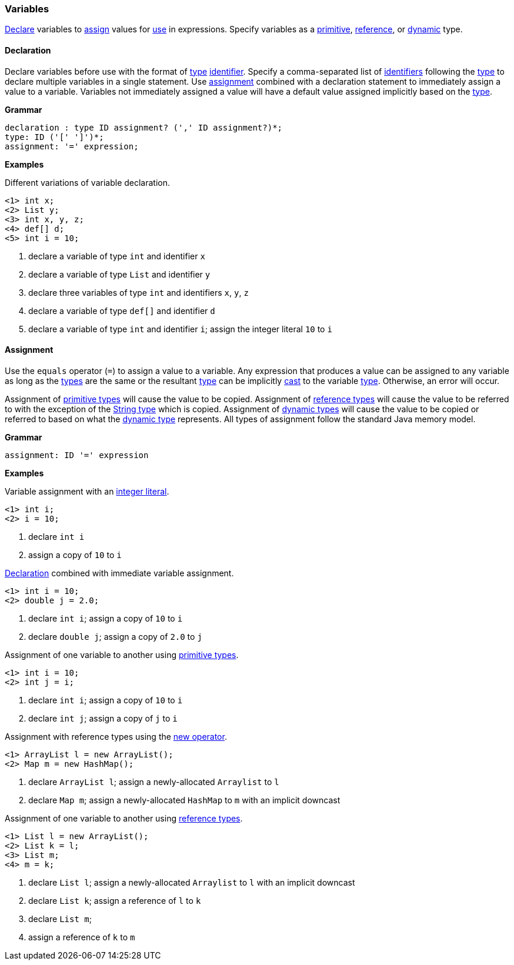 [[painless-variables]]
=== Variables

<<declaration, Declare>> variables to <<assignment, assign>> values for
<<painless-operators, use>> in expressions.  Specify variables as a
<<primitive-types, primitive>>, <<reference-types, reference>>, or
<<dynamic-types, dynamic>> type.

[[declaration]]
==== Declaration

Declare variables before use with the format of <<painless-types, type>>
<<painless-identifiers, identifier>>. Specify a comma-separated list of
<<painless-identifiers, identifiers>> following the <<painless-types, type>>
to declare multiple variables in a single statement.  Use
<<assignment, assignment>> combined with a declaration statement to immediately
assign a value to a variable. Variables not immediately assigned a value will
have a default value assigned implicitly based on the <<painless-types, type>>.

*Grammar*
[source,ANTLR4]
----
declaration : type ID assignment? (',' ID assignment?)*;
type: ID ('[' ']')*;
assignment: '=' expression;
----

*Examples*

Different variations of variable declaration.

[source,Painless]
----
<1> int x;
<2> List y;
<3> int x, y, z;
<4> def[] d;
<5> int i = 10;
----

<1> declare a variable of type `int` and identifier `x`
<2> declare a variable of type `List` and identifier `y`
<3> declare three variables of type `int` and identifiers `x`, `y`, `z`
<4> declare a variable of type `def[]` and identifier `d`
<5> declare a variable of type `int` and identifier `i`;
    assign the integer literal `10` to `i`

[[assignment]]
==== Assignment

Use the `equals` operator (`=`) to assign a value to a variable. Any expression
that produces a value can be assigned to any variable as long as the
<<painless-types, types>> are the same or the resultant
<<painless-types, type>> can be implicitly <<painless-casting, cast>> to
the variable <<painless-types, type>>.  Otherwise, an error will occur.

Assignment of <<primitive-types, primitive types>> will cause the value to be
copied.  Assignment of <<reference-types, reference types>> will cause the
value to be referred to with the exception of the <<string-type, String type>>
which is copied.  Assignment of <<dynamic-types, dynamic types>> will
cause the value to be copied or referred to based on what the
<<dynamic-types, dynamic type>> represents.  All types of assignment follow
the standard Java memory model.

*Grammar*
[source,ANTLR4]
----
assignment: ID '=' expression
----

*Examples*

Variable assignment with an <<integers, integer literal>>.

[source,Painless]
----
<1> int i;
<2> i = 10;
----

<1> declare `int i`
<2> assign a copy of `10` to `i`

<<declaration, Declaration>> combined with immediate variable assignment.

[source,Painless]
----
<1> int i = 10;
<2> double j = 2.0;
----

<1> declare `int i`; assign a copy of `10` to `i`
<2> declare `double j`; assign a copy of `2.0` to `j`

Assignment of one variable to another using
<<primitive-types, primitive types>>.

[source,Painless]
----
<1> int i = 10;
<2> int j = i;
----

<1> declare `int i`; assign a copy of `10` to `i`
<2> declare `int j`; assign a copy of `j` to `i`

Assignment with reference types using the <<constructor-call, new operator>>.

[source,Painless]
----
<1> ArrayList l = new ArrayList();
<2> Map m = new HashMap();
----

<1> declare `ArrayList l`; assign a newly-allocated `Arraylist` to `l`
<2> declare `Map m`; assign a newly-allocated `HashMap` to `m`
    with an implicit downcast

Assignment of one variable to another using
<<reference-types, reference types>>.

[source,Painless]
----
<1> List l = new ArrayList();
<2> List k = l;
<3> List m;
<4> m = k;
----

<1> declare `List l`; assign a newly-allocated `Arraylist` to `l`
    with an implicit downcast
<2> declare `List k`; assign a reference of `l` to `k`
<3> declare `List m`;
<4> assign a reference of `k` to `m`

